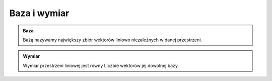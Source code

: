 Baza i wymiar
=============

.. admonition:: **Baza**

    Bażą nazywamy największy zbiór wektorów liniowo niezależnych w danej przestrzeni.


.. admonition:: **Wymiar**

    Wymiar przestrzeni liniowej jest równy Liczbie wektorów jej dowolnej bazy.

